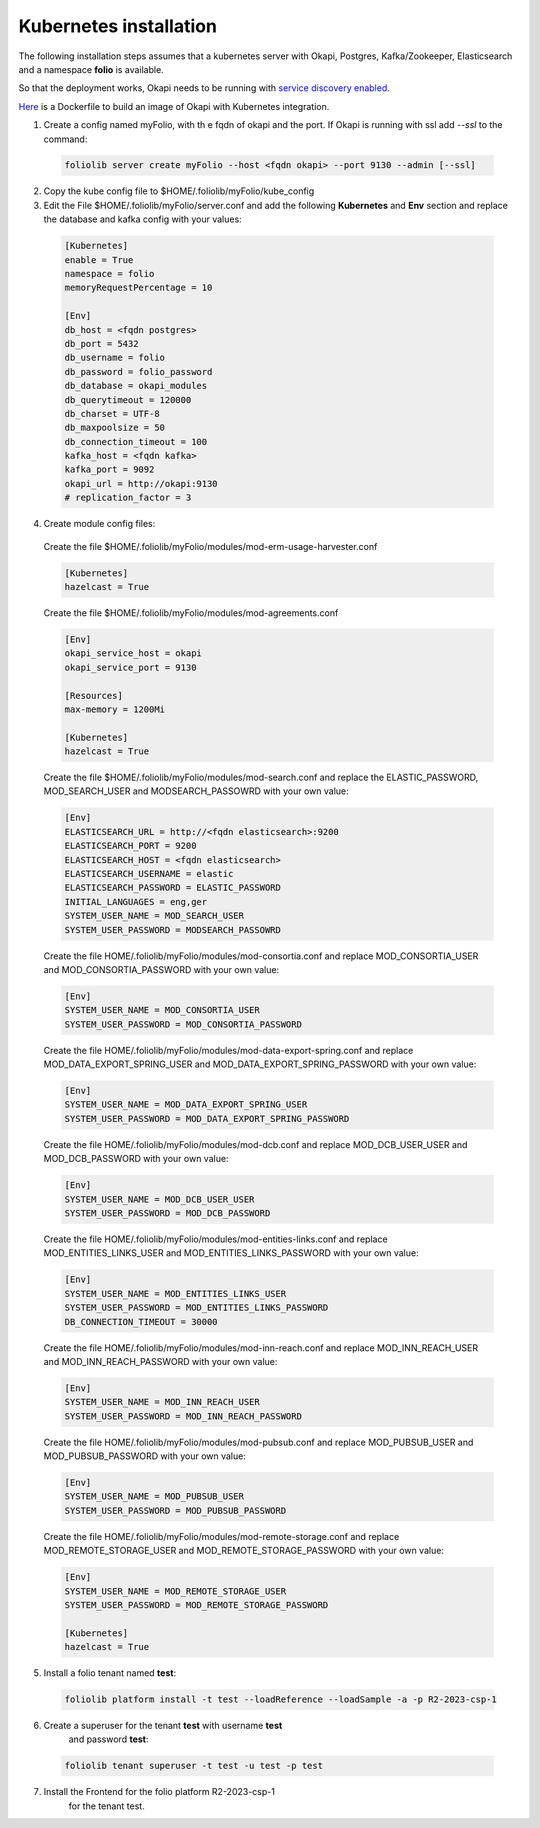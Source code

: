 Kubernetes installation
=======================


The following installation steps assumes that a kubernetes server
with Okapi, Postgres, Kafka/Zookeeper, Elasticsearch and a
namespace **folio** is available.

So that the deployment works, Okapi needs to be running with
`service discovery enabled <https://github.com/folio-org/okapi/blob/master/doc/guide.md#kubernetes-integration>`_.

`Here <https://github.com/tobi-weber/foliolib/tree/master/extras/okapi-docker>`_
is a Dockerfile to build an image of Okapi with Kubernetes integration.


1. Create a config named myFolio, with th e fqdn of okapi and the port.
   If Okapi is running with ssl add *--ssl* to the command:

  .. code-block:: bash

      foliolib server create myFolio --host <fqdn okapi> --port 9130 --admin [--ssl]

2. Copy the kube config file to $HOME/.foliolib/myFolio/kube_config


3. Edit the File $HOME/.foliolib/myFolio/server.conf and
   add the following **Kubernetes** and **Env** section and replace the
   database and kafka config with your values:

  .. code-block:: cfg

    [Kubernetes]
    enable = True
    namespace = folio
    memoryRequestPercentage = 10

    [Env]
    db_host = <fqdn postgres>
    db_port = 5432
    db_username = folio
    db_password = folio_password
    db_database = okapi_modules
    db_querytimeout = 120000
    db_charset = UTF-8
    db_maxpoolsize = 50
    db_connection_timeout = 100
    kafka_host = <fqdn kafka>
    kafka_port = 9092
    okapi_url = http://okapi:9130
    # replication_factor = 3


4. Create module config files:
   
  Create the file $HOME/.foliolib/myFolio/modules/mod-erm-usage-harvester.conf

  .. code-block:: cfg

    [Kubernetes]
    hazelcast = True



  Create the file $HOME/.foliolib/myFolio/modules/mod-agreements.conf

  .. code-block:: cfg

    [Env]
    okapi_service_host = okapi
    okapi_service_port = 9130

    [Resources]
    max-memory = 1200Mi

    [Kubernetes]
    hazelcast = True

   

  Create the file $HOME/.foliolib/myFolio/modules/mod-search.conf and
  replace the ELASTIC_PASSWORD, MOD_SEARCH_USER and MODSEARCH_PASSOWRD with your own value:

  .. code-block:: cfg

    [Env]
    ELASTICSEARCH_URL = http://<fqdn elasticsearch>:9200
    ELASTICSEARCH_PORT = 9200
    ELASTICSEARCH_HOST = <fqdn elasticsearch>
    ELASTICSEARCH_USERNAME = elastic
    ELASTICSEARCH_PASSWORD = ELASTIC_PASSWORD
    INITIAL_LANGUAGES = eng,ger
    SYSTEM_USER_NAME = MOD_SEARCH_USER
    SYSTEM_USER_PASSWORD = MODSEARCH_PASSOWRD



  Create the file HOME/.foliolib/myFolio/modules/mod-consortia.conf
  and replace MOD_CONSORTIA_USER and MOD_CONSORTIA_PASSWORD with your own value:

  .. code-block:: cfg

      [Env]
      SYSTEM_USER_NAME = MOD_CONSORTIA_USER
      SYSTEM_USER_PASSWORD = MOD_CONSORTIA_PASSWORD



  Create the file HOME/.foliolib/myFolio/modules/mod-data-export-spring.conf
  and replace MOD_DATA_EXPORT_SPRING_USER and MOD_DATA_EXPORT_SPRING_PASSWORD with your own value:

  .. code-block:: cfg

      [Env]
      SYSTEM_USER_NAME = MOD_DATA_EXPORT_SPRING_USER
      SYSTEM_USER_PASSWORD = MOD_DATA_EXPORT_SPRING_PASSWORD



  Create the file HOME/.foliolib/myFolio/modules/mod-dcb.conf
  and replace MOD_DCB_USER_USER and MOD_DCB_PASSWORD with your own value:

  .. code-block:: cfg

      [Env]
      SYSTEM_USER_NAME = MOD_DCB_USER_USER
      SYSTEM_USER_PASSWORD = MOD_DCB_PASSWORD



  Create the file HOME/.foliolib/myFolio/modules/mod-entities-links.conf
  and replace MOD_ENTITIES_LINKS_USER and MOD_ENTITIES_LINKS_PASSWORD with your own value:

  .. code-block:: cfg

      [Env]
      SYSTEM_USER_NAME = MOD_ENTITIES_LINKS_USER
      SYSTEM_USER_PASSWORD = MOD_ENTITIES_LINKS_PASSWORD
      DB_CONNECTION_TIMEOUT = 30000



  Create the file HOME/.foliolib/myFolio/modules/mod-inn-reach.conf
  and replace MOD_INN_REACH_USER and MOD_INN_REACH_PASSWORD with your own value:

  .. code-block:: cfg

      [Env]
      SYSTEM_USER_NAME = MOD_INN_REACH_USER
      SYSTEM_USER_PASSWORD = MOD_INN_REACH_PASSWORD
   


  Create the file HOME/.foliolib/myFolio/modules/mod-pubsub.conf and
  replace MOD_PUBSUB_USER and MOD_PUBSUB_PASSWORD with your own value:

  .. code-block:: cfg

      [Env]
      SYSTEM_USER_NAME = MOD_PUBSUB_USER
      SYSTEM_USER_PASSWORD = MOD_PUBSUB_PASSWORD



  Create the file HOME/.foliolib/myFolio/modules/mod-remote-storage.conf and
  replace MOD_REMOTE_STORAGE_USER and MOD_REMOTE_STORAGE_PASSWORD with your own value:

  .. code-block:: cfg

      [Env]
      SYSTEM_USER_NAME = MOD_REMOTE_STORAGE_USER
      SYSTEM_USER_PASSWORD = MOD_REMOTE_STORAGE_PASSWORD

      [Kubernetes]
      hazelcast = True


5.  Install a folio tenant named **test**:

  .. code-block:: bash

    foliolib platform install -t test --loadReference --loadSample -a -p R2-2023-csp-1


6. Create a superuser for the tenant **test** with username **test**
    and password **test**:

  .. code-block:: bash

    foliolib tenant superuser -t test -u test -p test


7. Install the Frontend for the folio platform R2-2023-csp-1
    for the tenant test.

